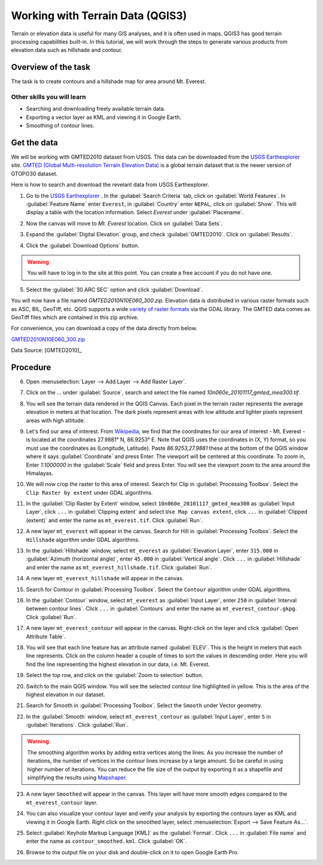 Working with Terrain Data (QGIS3)
=================================

Terrain or elevation data is useful for many GIS analyses, and it is often used
in maps. QGIS3 has good terrain processing capabilities built-in. In this
tutorial, we will work through the steps to generate various products from
elevation data such as hillshade and contour.

Overview of the task
--------------------

The task is to create contours and a hillshade map for area around Mt. Everest.

Other skills you will learn
^^^^^^^^^^^^^^^^^^^^^^^^^^^
- Searching and downloading freely available terrain data.
- Exporting a vector layer as KML and viewing it in Google Earth.
- Smoothing of contour lines. 

Get the data
------------

We will be working with GMTED2010 dataset from USGS. This data can be
downloaded from the `USGS Earthexplorer <https://earthexplorer.usgs.gov/>`_ site. `GMTED (Global Multi-resolution
Terrain Elevation Data)
<https://eros.usgs.gov/#/Find_Data/Products_and_Data_Available/GMTED2010>`_ is a global terrain dataset that is the newer version
of GTOPO30 dataset.

Here is how to search and download the revelant data from USGS Earthexplorer.

1. Go to the `USGS Earthexplorer <https://earthexplorer.usgs.gov/>`_ . In the
   :guilabel:`Search Criteria` tab, click on :guilabel:`World Features`. In :guilabel:`Feature Name` enter ``Everest``, in :guilabel:`Country` enter ``NEPAL``, click on :guilabel:`Show`. This will display a table with the location information. Select `Everest` under :guilabel:`Placename`.

.. image:: /static/3/working_with_terrain/images/1.png
   :align: center

2. Now the canvas will move to `Mt. Everest` location. Click on :guilabel:`Data Sets`. 

.. image:: /static/3/working_with_terrain/images/2.png
   :align: center

3. Expand the :guilabel:`Digital Elevation` group, and check :guilabel:`GMTED2010`. Click on :guilabel:`Results`.

.. image:: /static/3/working_with_terrain/images/3.png
   :align: center

4. Click the :guilabel:`Download Options` button. 

.. warning::
    You will have to log in to the site at this point. You can create a free account if you do not have one.

.. image:: /static/3/working_with_terrain/images/4.png
   :align: center


5. Select the :guilabel:`30 ARC SEC` option and click :guilabel:`Download`.

.. image:: /static/3/working_with_terrain/images/5.png
   :align: center

You will now have a file named `GMTED2010N10E060_300.zip`. Elevation data is
distributed in various raster formats such as ASC, BIL, GeoTiff, etc.
QGIS supports a wide `variety of raster formats
<https://www.gdal.org/formats_list.html>`_ via the GDAL library. The GMTED
data comes as GeoTiff files which are contained in this zip archive.

For convenience, you can download a copy of the data directly from below.

`GMTED2010N10E060_300.zip <https://www.qgistutorials.com/downloads/GMTED2010N10E060_300.zip>`_


Data Source: [GMTED2010]_

Procedure
---------

6. Open :menuselection:`Layer --> Add Layer --> Add Raster Layer`.

.. image:: /static/3/working_with_terrain/images/6.png
   :align: center

7. Click on the `...` under :guilabel:`Source`, search and select the file named `10n060e_20101117_gmted_mea300.tif`.

.. image:: /static/3/working_with_terrain/images/7.png
   :align: center

8. You will see the terrain data rendered in the QGIS Canvas. Each pixel in the
   terrain raster represents the average elevation in meters at that location.
   The dark pixels represent areas with low altitude and lighter pixels
   represent areas with high altitude.

.. image:: /static/3/working_with_terrain/images/8.png
   :align: center

9. Let's find our area of interest. From `Wikipedia <https://en.wikipedia.org/wiki/Mount_Everest>`_,
   we find that the coordinates for our area of interest - Mt. Everest - is located
   at the coordinates 27.9881° N, 86.9253° E. Note that QGIS
   uses the coordinates in (X, Y) format, so you must use the coordinates as
   (Longitude, Latitude). Paste `86.9253,27.9881` these at the bottom of the QGIS
   window where it says :guilabel:`Coordinate` and press Enter. The viewport will be
   centered at this coordinate. To zoom in, Enter `1:1000000` in the :guilabel:`Scale` field
   and press Enter. You will see the viewport zoom to the area around the
   Himalayas.

.. image:: /static/3/working_with_terrain/images/9.png
   :align: center


10. We will now crop the raster to this area of interest. Search for Clip in :guilabel:`Processing Toolbox`. Select the ``Clip Raster by extent`` under GDAL algorithms. 

.. image:: /static/3/working_with_terrain/images/10.png
   :align: center

11. In the :guilabel:`Clip Raster by Extent` window, select ``10n060e_20101117_gmted_mea300`` as :guilabel:`Input Layer`, click ``...`` in :guilabel:`Clipping extent` and select ``Use Map canvas extent``, click ``...`` in :guilabel:`Clipped (extent)` and enter the name as ``mt_everest.tif``. Click :guilabel:`Run`.  

.. image:: /static/3/working_with_terrain/images/11.png
   :align: center

12. A new layer ``mt_everest`` will appear in the canvas. Search for Hill in :guilabel:`Processing Toolbox`. Select the ``Hillshade`` algorithm under GDAL algorithms. 

.. image:: /static/3/working_with_terrain/images/12.png
   :align: center

13. In the :guilabel:`Hillshade` window, select ``mt_everest`` as :guilabel:`Elevation Layer`, enter ``315.000`` in :guilabel:`Azimuth (horizontal angle)`, enter ``45.000`` in :guilabel:`Vertical angle`. Click ``...`` in :guilabel:`Hillshade` and enter the name as ``mt_everest_hillshade.tif``. Click :guilabel:`Run`.  

.. image:: /static/3/working_with_terrain/images/13.png
   :align: center

14. A new layer ``mt_everest_hillshade`` will appear in the canvas.

.. image:: /static/3/working_with_terrain/images/14.png
   :align: center

15. Search for Contour in :guilabel:`Processing Toolbox`. Select the ``Contour`` algorithm under GDAL algorithms. 

.. image:: /static/3/working_with_terrain/images/15.png
   :align: center

16.  In the :guilabel:`Contour` window, select ``mt_everest`` as :guilabel:`Input Layer`,  enter ``250`` in :guilabel:`Interval between contour lines`. Click ``...`` in :guilabel:`Contours` and enter the name as ``mt_everest_contour.gkpg``. Click :guilabel:`Run`.  

.. image:: /static/3/working_with_terrain/images/16.png
   :align: center

17. A new layer ``mt_everest_contour`` will appear in the canvas. Right-click on the layer and click :guilabel:`Open Attribute Table`.

.. image:: /static/3/working_with_terrain/images/17.png
   :align: center

18. You will see that each line feature has an attribute named :guilabel:`ELEV`.
    This is the height in meters that each line represents. Click on the column header
    a couple of times to sort the values in descending order. Here you will
    find the line representing the highest elevation in our data, i.e. Mt.
    Everest.

.. image:: /static/3/working_with_terrain/images/18.png
   :align: center

19. Select the top row, and click on the :guilabel:`Zoom to selection`
    button.

.. image:: /static/3/working_with_terrain/images/19.png
   :align: center

20. Switch to the main QGIS window. You will see the selected contour line
    highlighted in yellow. This is the area of the highest elevation in our dataset.

.. image:: /static/3/working_with_terrain/images/20.png
   :align: center

21. Search for Smooth in :guilabel:`Processing Toolbox`. Select the ``Smooth`` under Vector geometry. 

.. image:: /static/3/working_with_terrain/images/21.png
   :align: center

22. In the :guilabel:`Smooth` window, select ``mt_everest_contour`` as :guilabel:`Input Layer`,  enter ``5`` in :guilabel:`Iterations`. Click :guilabel:`Run`. 

.. warning:: 
    The smoothing algorithm works by adding extra vertices along the lines. As you increase the number of iterations, the number of vertices in the contour lines increase by a large amount. So be careful in using higher number of iterations. You can reduce the file size of the output by exporting it as a shapefile and simplifying the results using `Mapshaper <https://mapshaper.org/>`_.
      

.. image:: /static/3/working_with_terrain/images/22.png
   :align: center

23. A new layer ``Smoothed`` will appear in the canvas. This layer will have more smooth edges compared to the ``mt_everest_contour`` layer.

.. image:: /static/3/working_with_terrain/images/23.png
   :align: center

24. You can also visualize your contour layer and verify your analysis
    by exporting the contours layer as KML and viewing it in Google Earth.
    Right click on the smoothed layer, select :menuselection:`Export --> Save Feature As...`.

.. image:: /static/3/working_with_terrain/images/24.png
   :align: center

25. Select :guilabel:`Keyhole Markup Language [KML]` as the
    :guilabel:`Format`. Click ``...`` in :guilabel:`File name` and enter the name as ``contour_smoothed.kml``. Click :guilabel:`OK`.  

.. image:: /static/3/working_with_terrain/images/25.png
   :align: center

26. Browse to the output file on your disk and double-click on it to open Google Earth Pro.

.. image:: /static/3/working_with_terrain/images/26.png
   :align: center
